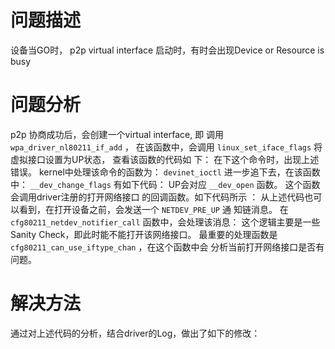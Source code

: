 
* 问题描述
   设备当GO时， p2p virtual interface 启动时，有时会出现Device or Resource is busy
* 问题分析
   p2p 协商成功后，会创建一个virtual interface, 即 调用
   =wpa_driver_nl80211_if_add= ， 在该函数中，会调用
   =linux_set_iface_flags= 将虚拟接口设置为UP状态， 查看该函数的代码如
   下：
   [[./images/2016/2016031106.png]]
   在下这个命令时，出现上述错误。 kernel中处理该命令的函数为：
   =devinet_ioctl=
   进一步追下去，在该函数中： =__dev_change_flags= 有如下代码：
   [[./images/2016/2016031107.png]]
   UP会对应 =__dev_open= 函数。 这个函数会调用driver注册的打开网络接口
   的回调函数。如下代码所示 ：
   [[./images/2016/2016031108.png]]
   从上述代码也可以看到，在打开设备之前，会发送一个 =NETDEV_PRE_UP= 通
   知链消息。 在 =cfg80211_netdev_notifier_call= 函数中，会处理该消息：
   这个逻辑主要是一些Sanity Check，即此时能不能打开该网络接口。
   [[./images/2016/2016031109.png]]
   最重要的处理函数是 =cfg80211_can_use_iftype_chan= ，在这个函数中会
   分析当前打开网络接口是否有问题。
* 解决方法
  通过对上述代码的分析，结合driver的Log，做出了如下的修改：
  [[./images/2016/2016031110.png]]
